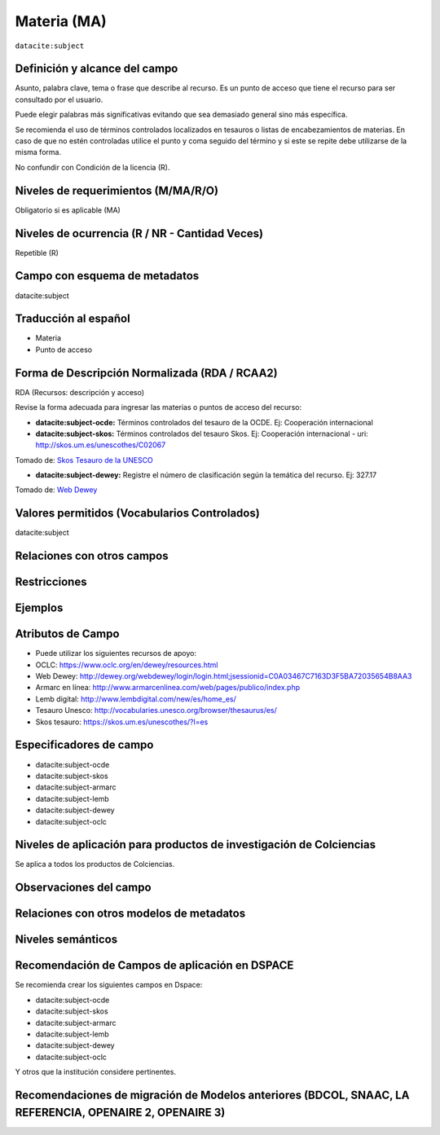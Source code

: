 .. _dci:subject:

Materia (MA)
============

``datacite:subject``

Definición y alcance del campo
------------------------------
Asunto, palabra clave, tema o frase que describe al recurso. Es un punto de acceso que tiene el recurso para ser consultado por el usuario.

Puede elegir palabras más significativas evitando que sea demasiado general sino más específica. 

Se recomienda el uso de términos controlados localizados en tesauros o listas de encabezamientos de materias. En caso de que no estén controladas utilice el punto y coma seguido del término y si este se repite debe utilizarse de la misma forma. 

No confundir con Condición de la licencia (R).

Niveles de requerimientos (M/MA/R/O)
------------------------------------
Obligatorio si es aplicable (MA)

Niveles de ocurrencia (R / NR -  Cantidad Veces)
------------------------------------------------
Repetible (R)

Campo con esquema de metadatos
------------------------------
datacite:subject

Traducción al español
---------------------

- Materia
- Punto de acceso

Forma de Descripción Normalizada (RDA / RCAA2)
----------------------------------------------
RDA (Recursos: descripción y acceso)

Revise la forma adecuada para ingresar las materias o puntos de acceso del recurso:

- **datacite:subject-ocde:** Términos controlados del tesauro de la OCDE. Ej: Cooperación internacional

- **datacite:subject-skos:** Términos controlados del tesauro Skos. Ej: Cooperación internacional - uri: http://skos.um.es/unescothes/C02067
  
.. image:: _static/skos.png
	:scale: 75%

Tomado de: `Skos Tesauro de la UNESCO <http://skos.um.es/unescothes/C02067/html>`_

- **datacite:subject-dewey:** Registre el número de clasificación según la temática del recurso. Ej: 327.17
  
.. image:: _static/intCooperation.png
	:scale: 80%

Tomado de: `Web Dewey <http://dewey.org/webdewey/index_11.html?recordId=ddc:327.17>`_

Valores permitidos (Vocabularios Controlados)
---------------------------------------------
datacite:subject

Relaciones con otros campos
---------------------------

Restricciones
-------------


Ejemplos
--------

.. code-block:: xml
   :linenos:

   <datacite:subjects>
    <datacite:subject>Geología</datacite:subject>
    <datacite:subject subjectScheme="DDC" schemeURI="http://dewey.info/" valueURI="">
    551 Geología, hidrología
    </datacite:subject>
   </datacite:subjects>

.. _DataCite MetadataKernel: http://schema.datacite.org/meta/kernel-4.1/

Atributos de Campo
------------------
- Puede utilizar los siguientes recursos de apoyo:
- OCLC: https://www.oclc.org/en/dewey/resources.html 
- Web Dewey: http://dewey.org/webdewey/login/login.html;jsessionid=C0A03467C7163D3F5BA72035654B8AA3 
- Armarc en línea: http://www.armarcenlinea.com/web/pages/publico/index.php 
- Lemb digital: http://www.lembdigital.com/new/es/home_es/ 
- Tesauro Unesco: http://vocabularies.unesco.org/browser/thesaurus/es/ 
- Skos tesauro: https://skos.um.es/unescothes/?l=es 

Especificadores de campo
------------------------

- datacite:subject-ocde
- datacite:subject-skos
- datacite:subject-armarc
- datacite:subject-lemb
- datacite:subject-dewey
- datacite:subject-oclc

Niveles de aplicación para productos de investigación de Colciencias
--------------------------------------------------------------------
Se aplica a todos los productos de Colciencias. 

Observaciones del campo
-----------------------

Relaciones con otros modelos de metadatos
-----------------------------------------

Niveles semánticos
------------------

Recomendación de Campos de aplicación en DSPACE
-----------------------------------------------

Se recomienda crear los siguientes campos en Dspace:

- datacite:subject-ocde
- datacite:subject-skos
- datacite:subject-armarc
- datacite:subject-lemb
- datacite:subject-dewey
- datacite:subject-oclc

Y otros que la institución considere pertinentes.


Recomendaciones de migración de Modelos anteriores (BDCOL, SNAAC, LA REFERENCIA, OPENAIRE 2, OPENAIRE 3)
--------------------------------------------------------------------------------------------------------